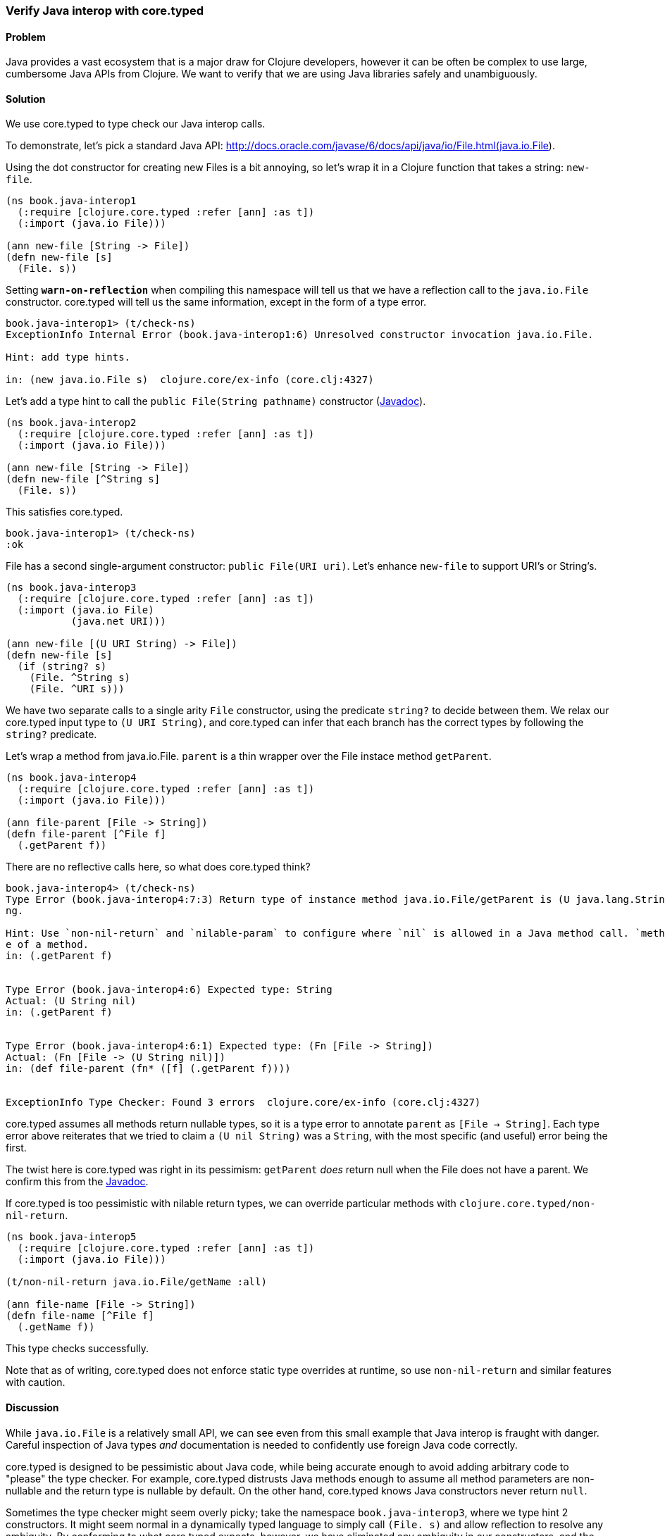 [au="Ambrose Bonnaire-Sergeant"]
=== Verify Java interop with core.typed
// TODO: Adjust sample style to fit conventions

==== Problem

Java provides a vast ecosystem that is a major draw for Clojure developers,
however it can be often be complex to use large, cumbersome Java APIs from
Clojure.
We want to verify that we are using Java libraries safely and unambiguously.

==== Solution

We use core.typed to type check our Java interop calls.

To demonstrate, let's pick a standard Java API: 
http://docs.oracle.com/javase/6/docs/api/java/io/File.html(java.io.File).

Using the dot constructor for creating new Files is a bit annoying, so let's
wrap it in a Clojure function that takes a string: `new-file`.

[source,clojure]
----
(ns book.java-interop1
  (:require [clojure.core.typed :refer [ann] :as t])
  (:import (java.io File)))

(ann new-file [String -> File])
(defn new-file [s]
  (File. s))
----

Setting `*warn-on-reflection*` when compiling this namespace will tell us that we
have a reflection call to the `java.io.File` constructor. core.typed will tell
us the same information, except in the form of a type error.

[source,clojure]
----
book.java-interop1> (t/check-ns)
ExceptionInfo Internal Error (book.java-interop1:6) Unresolved constructor invocation java.io.File.

Hint: add type hints.

in: (new java.io.File s)  clojure.core/ex-info (core.clj:4327)
----

Let's add a type hint to call the `public File(String pathname)` constructor 
(http://docs.oracle.com/javase/6/docs/api/java/io/File.html#File(java.lang.String)[Javadoc]).

[source,clojure]
----
(ns book.java-interop2
  (:require [clojure.core.typed :refer [ann] :as t])
  (:import (java.io File)))

(ann new-file [String -> File])
(defn new-file [^String s]
  (File. s))
----

This satisfies core.typed.

[source,clojure]
----
book.java-interop1> (t/check-ns)
:ok
----

File has a second single-argument constructor: `public File(URI uri)`.
Let's enhance `new-file` to support URI's or String's.

[source,clojure]
----
(ns book.java-interop3
  (:require [clojure.core.typed :refer [ann] :as t])
  (:import (java.io File)
           (java.net URI)))

(ann new-file [(U URI String) -> File])
(defn new-file [s]
  (if (string? s)
    (File. ^String s)
    (File. ^URI s)))
----

We have two separate calls to a single arity `File` constructor, using the predicate
`string?` to decide between them. We relax our core.typed input type to `(U URI String)`,
and core.typed can infer that each branch has the correct types by following the `string?` predicate.

Let's wrap a method from java.io.File. `parent` is a thin wrapper over the File instace method `getParent`.

[source,clojure]
----
(ns book.java-interop4
  (:require [clojure.core.typed :refer [ann] :as t])
  (:import (java.io File)))

(ann file-parent [File -> String])
(defn file-parent [^File f]
  (.getParent f))
----

There are no reflective calls here, so what does core.typed think?

[source,clojure]
----
book.java-interop4> (t/check-ns)
Type Error (book.java-interop4:7:3) Return type of instance method java.io.File/getParent is (U java.lang.String nil), expected java.lang.Stri
ng.

Hint: Use `non-nil-return` and `nilable-param` to configure where `nil` is allowed in a Java method call. `method-type` prints the current typ
e of a method.
in: (.getParent f)


Type Error (book.java-interop4:6) Expected type: String
Actual: (U String nil)
in: (.getParent f)


Type Error (book.java-interop4:6:1) Expected type: (Fn [File -> String])
Actual: (Fn [File -> (U String nil)])
in: (def file-parent (fn* ([f] (.getParent f))))


ExceptionInfo Type Checker: Found 3 errors  clojure.core/ex-info (core.clj:4327)
----

core.typed assumes all methods return nullable types, so it is a type error to annotate
`parent` as `[File -> String]`. Each type error above reiterates that we tried to claim
a `(U nil String)` was a `String`, with the most specific (and useful) error being the first.

The twist here is core.typed was right in its pessimism: `getParent` _does_ return null when
the File does not have a parent. We confirm this from the 
http://docs.oracle.com/javase/6/docs/api/java/io/File.html#getParent()[Javadoc].

If core.typed is too pessimistic with nilable return types, we can override particular methods with
`clojure.core.typed/non-nil-return`.

[source,clojure]
----
(ns book.java-interop5
  (:require [clojure.core.typed :refer [ann] :as t])
  (:import (java.io File)))

(t/non-nil-return java.io.File/getName :all)

(ann file-name [File -> String])
(defn file-name [^File f]
  (.getName f))
----

This type checks successfully.

Note that as of writing, core.typed does not enforce static type overrides
at runtime, so use `non-nil-return` and similar features with caution.

==== Discussion

While `java.io.File` is a relatively small API, we can see even from this
small example that Java interop is fraught with danger. 
Careful inspection of Java types _and_ documentation
is needed to confidently use foreign Java code correctly.

core.typed is designed to be pessimistic about Java code, while being
accurate enough to avoid adding arbitrary code to "please" the type checker.
For example, core.typed distrusts Java methods enough to assume all method
parameters are non-nullable and the return type is nullable by default.
On the other hand, core.typed knows Java constructors never return `null`.

Sometimes the type checker might seem overly picky; take the namespace
`book.java-interop3`, where
we type hint 2 constructors. It might seem normal in a dynamically typed language
to simply call `(File. s)` and allow reflection to resolve any ambiguity.
By conforming to what core.typed expects, however, we have eliminated any ambiguity
in our constructors, and the type hints we have inserted have enabled the Clojure
compiler to generate efficient bytecode.

It is valid to wonder why both type hints _and_ core.typed annotations are needed
to type check ambiguous Java calls. A type hint is a directive to the _compiler_,
while type annotations are merely for core.typed to consume during type checking.
core.typed does not have influence over resolving reflection calls at compile 
time, so it chooses to assume all reflection calls to be ambiguous instead of trying
to guess what the reflection might resolve to at runtime.
This simple rule usually results in faster, more explicit code, often desirable in
larger code bases.

==== See also

* http://clojure.github.io/core.typed/#clojure.core.typed/non-nil-return[non-nil-return]
* http://clojure.github.io/core.typed/#clojure.core.typed/nilable-param[nilable-param]
* http://clojure.github.io/core.typed/#clojure.core.typed/override-method[override-method]
* http://clojure.github.io/core.typed/#clojure.core.typed/override-constructor[override-constructor]
* http://clojure.github.io/core.typed/#clojure.core.typed/method-type[method-type]
